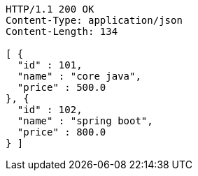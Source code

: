 [source,http,options="nowrap"]
----
HTTP/1.1 200 OK
Content-Type: application/json
Content-Length: 134

[ {
  "id" : 101,
  "name" : "core java",
  "price" : 500.0
}, {
  "id" : 102,
  "name" : "spring boot",
  "price" : 800.0
} ]
----